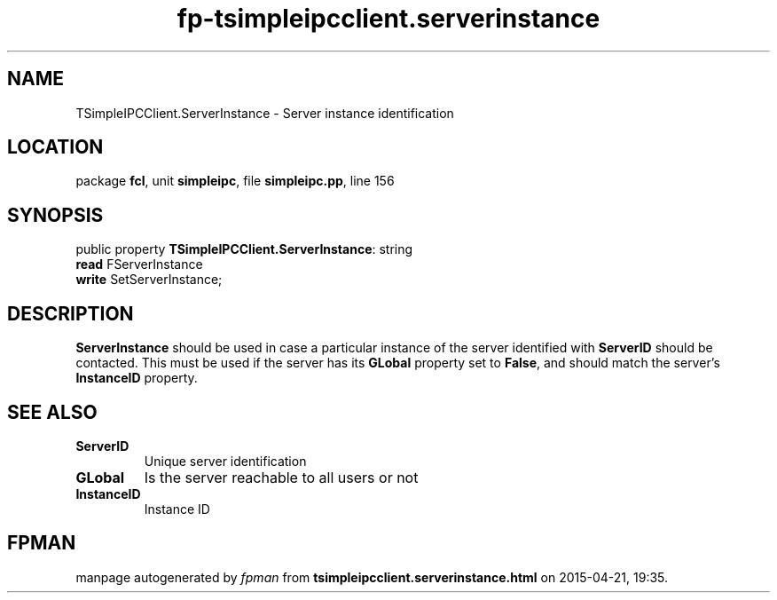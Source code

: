 .\" file autogenerated by fpman
.TH "fp-tsimpleipcclient.serverinstance" 3 "2014-03-14" "fpman" "Free Pascal Programmer's Manual"
.SH NAME
TSimpleIPCClient.ServerInstance - Server instance identification
.SH LOCATION
package \fBfcl\fR, unit \fBsimpleipc\fR, file \fBsimpleipc.pp\fR, line 156
.SH SYNOPSIS
public property \fBTSimpleIPCClient.ServerInstance\fR: string
  \fBread\fR FServerInstance
  \fBwrite\fR SetServerInstance;
.SH DESCRIPTION
\fBServerInstance\fR should be used in case a particular instance of the server identified with \fBServerID\fR should be contacted. This must be used if the server has its \fBGLobal\fR property set to \fBFalse\fR, and should match the server's \fBInstanceID\fR property.


.SH SEE ALSO
.TP
.B ServerID
Unique server identification
.TP
.B GLobal
Is the server reachable to all users or not
.TP
.B InstanceID
Instance ID

.SH FPMAN
manpage autogenerated by \fIfpman\fR from \fBtsimpleipcclient.serverinstance.html\fR on 2015-04-21, 19:35.

